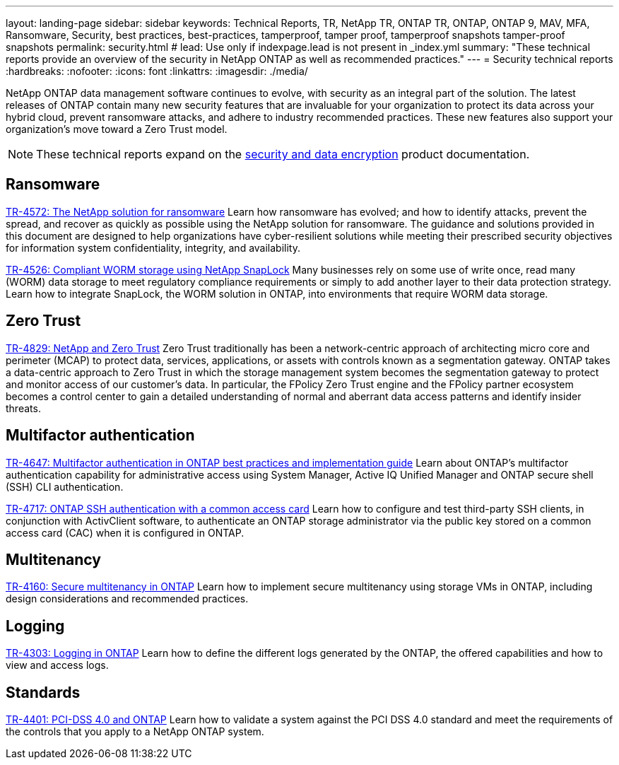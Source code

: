 ---
layout: landing-page
sidebar: sidebar
keywords: Technical Reports, TR, NetApp TR, ONTAP TR, ONTAP, ONTAP 9, MAV, MFA, Ransomware, Security, best practices, best-practices, tamperproof, tamper proof, tamperproof snapshots tamper-proof snapshots
permalink: security.html
# lead: Use only if indexpage.lead is not present in _index.yml
summary: "These technical reports provide an overview of the security in NetApp ONTAP as well as recommended practices."
---
= Security technical reports
:hardbreaks:
:nofooter:
:icons: font
:linkattrs:
:imagesdir: ./media/

[.lead]
NetApp ONTAP data management software continues to evolve, with security as an integral part of the solution. The latest releases of ONTAP contain many new security features that are invaluable for your organization to protect its data across your hybrid cloud, prevent ransomware attacks, and adhere to industry recommended practices. These new features also support your organization’s move toward a Zero Trust model. 

[NOTE]
====
These technical reports expand on the link:https://docs.netapp.com/us-en/ontap/security-encryption/index.html[security and data encryption] product documentation.
====

// Last Update - Version - current pdf owner
== Ransomware
// Feb 2023 - 9.12.1 - Dan Tulledge
link:https://www.netapp.com/pdf.html?item=/media/7334-tr4572.pdf[TR-4572: The NetApp solution for ransomware^]
Learn how ransomware has evolved; and how to identify attacks, prevent the spread, and recover as quickly as possible using the NetApp solution for ransomware. The guidance and solutions provided in this document are designed to help organizations have cyber-resilient solutions while meeting their prescribed security objectives for information system confidentiality, integrity, and availability.

// Jan 2023 - 9.12.1 - Dan Tulledge - this is also in data-protection-disaster-recovery.html
link:https://www.netapp.com/pdf.html?item=/media/6158-tr4526.pdf[TR-4526: Compliant WORM storage using NetApp SnapLock^]
Many businesses rely on some use of write once, read many (WORM) data storage to meet regulatory compliance requirements or simply to add another layer to their data protection strategy. Learn how to integrate SnapLock, the WORM solution in ONTAP, into environments that require WORM data storage.

== Zero Trust
// March 2023 - 9.12.1 - Dan Tulledge
link:https://www.netapp.com/pdf.html?item=/media/19756-tr-4829.pdf[TR-4829: NetApp and Zero Trust^]
Zero Trust traditionally has been a network-centric approach of architecting micro core and perimeter (MCAP) to protect data, services, applications, or assets with controls known as a segmentation gateway. ONTAP takes a data-centric approach to Zero Trust in which the storage management system becomes the segmentation gateway to protect and monitor access of our customer’s data. In particular, the FPolicy Zero Trust engine and the FPolicy partner ecosystem becomes a control center to gain a detailed understanding of normal and aberrant data access patterns and identify insider threats.

== Multifactor authentication
// Nov 2022 - 9.12.1 - Dan Tulledge
link:https://www.netapp.com/pdf.html?item=/media/17055-tr4647.pdf[TR-4647: Multifactor authentication in ONTAP best practices and implementation guide^]
Learn about ONTAP's multifactor authentication capability for administrative access using System Manager, Active IQ Unified Manager and ONTAP secure shell (SSH) CLI authentication.

// Sept 2018 - 9.4ish - Dan Tulledge
link:https://www.netapp.com/pdf.html?item=/media/17036-tr4717.pdf[TR-4717: ONTAP SSH authentication with a common access card^]
Learn how to configure and test third-party SSH clients, in conjunction with ActivClient software, to authenticate an ONTAP storage administrator via the public key stored on a common access card (CAC) when it is configured in ONTAP.

== Multitenancy
// Jan 2021 - 9.10.1 - Dan Tulledge
link:https://www.netapp.com/pdf.html?item=/media/16886-tr-4160.pdf[TR-4160: Secure multitenancy in ONTAP^]
Learn how to implement secure multitenancy using storage VMs in ONTAP, including design considerations and recommended practices.

== Logging
// Nov 2014 - <9.0 - Glenn Frye
link:https://www.netapp.com/pdf.html?item=/media/16880-tr-4303.pdf[TR-4303: Logging in ONTAP^]
Learn how to define the different logs generated by the ONTAP, the offered capabilities and how to view and access logs.

== Standards
// Sep 2022 - 9.10.1 - Matt Trudewind
link:https://www.netapp.com/pdf.html?item=/media/17180-tr4401.pdf[TR-4401: PCI-DSS 4.0 and ONTAP^]
Learn how to validate a system against the PCI DSS 4.0 standard and meet the requirements of the controls that you apply to a NetApp ONTAP system. 